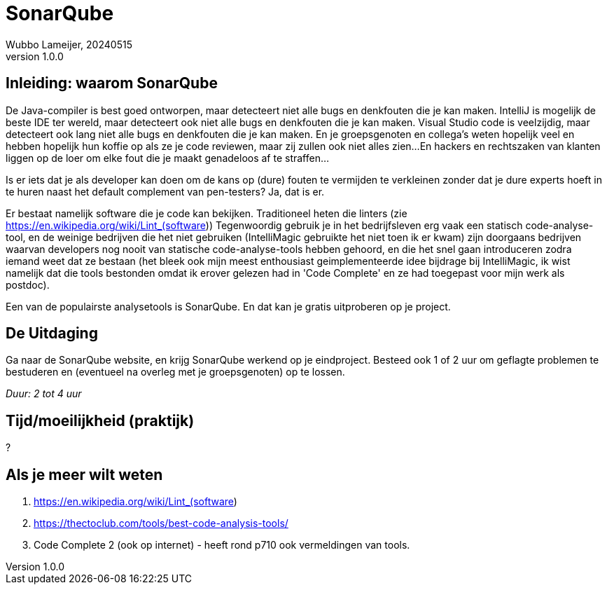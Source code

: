 = SonarQube
Wubbo Lameijer, 20240515
v1.0.0

== Inleiding: waarom SonarQube
De Java-compiler is best goed ontworpen, maar detecteert niet alle bugs en denkfouten die je kan maken. 
IntelliJ is mogelijk de beste IDE ter wereld, maar detecteert ook niet alle bugs en denkfouten die je kan maken. 
Visual Studio code is veelzijdig, maar detecteert ook lang niet alle bugs en denkfouten die je kan maken.
En je groepsgenoten en collega's weten hopelijk veel en hebben hopelijk hun koffie op als ze je code reviewen, maar zij zullen ook niet alles zien...
En hackers en rechtszaken van klanten liggen op de loer om elke fout die je maakt genadeloos af te straffen...

Is er iets dat je als developer kan doen om de kans op (dure) fouten te vermijden te verkleinen zonder dat je dure experts hoeft in te huren naast het default complement van pen-testers? Ja, dat is er.

Er bestaat namelijk software die je code kan bekijken. Traditioneel heten die linters (zie https://en.wikipedia.org/wiki/Lint_(software)) Tegenwoordig gebruik je in het bedrijfsleven erg vaak een statisch code-analyse-tool, en de weinige bedrijven die het niet gebruiken (IntelliMagic gebruikte het niet toen ik er kwam) zijn doorgaans bedrijven waarvan developers nog nooit van statische code-analyse-tools hebben gehoord, en die het snel gaan introduceren zodra iemand weet dat ze bestaan (het bleek ook mijn meest enthousiast geimplementeerde idee bijdrage bij IntelliMagic, ik wist namelijk dat die tools bestonden omdat ik erover gelezen had in 'Code Complete' en ze had toegepast voor mijn werk als postdoc).

Een van de populairste analysetools is SonarQube. En dat kan je gratis uitproberen op je project.


== De Uitdaging 

Ga naar de SonarQube website, en krijg SonarQube werkend op je eindproject. Besteed ook 1 of 2 uur om geflagte problemen te bestuderen en (eventueel na overleg met je groepsgenoten) op te lossen.

_Duur: 2 tot 4 uur_

== Tijd/moeilijkheid (praktijk)
?

== Als je meer wilt weten
. https://en.wikipedia.org/wiki/Lint_(software)
. https://thectoclub.com/tools/best-code-analysis-tools/
. Code Complete 2 (ook op internet) - heeft rond p710 ook vermeldingen van tools.
